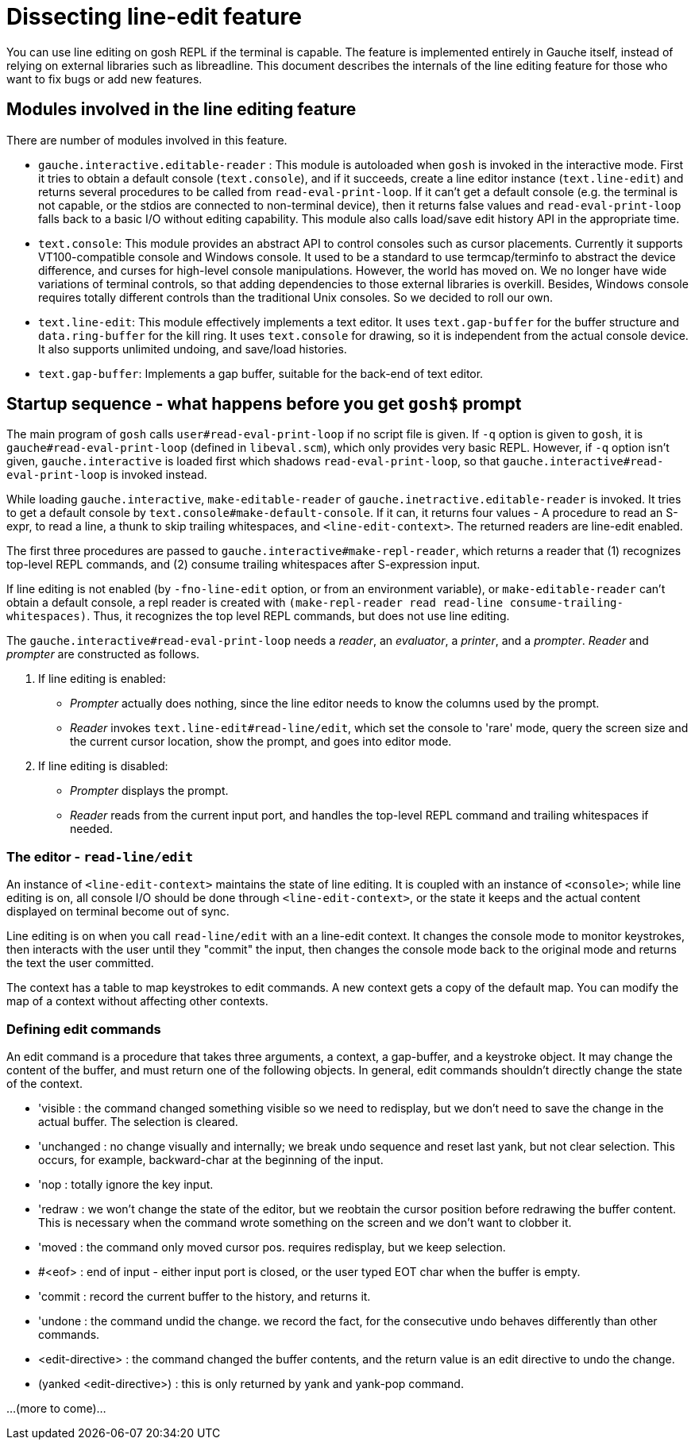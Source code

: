 # Dissecting line-edit feature

You can use line editing on gosh REPL if the terminal is capable.  The
feature is implemented entirely in Gauche itself, instead of relying on
external libraries such as libreadline.  This document describes the
internals of the line editing feature for those who want to fix bugs
or add new features.

## Modules involved in the line editing feature

There are number of modules involved in this feature.

- `gauche.interactive.editable-reader` : This module is autoloaded
   when `gosh` is invoked in the interactive mode.  First it tries to
   obtain a default console (`text.console`), and if it succeeds, create
   a line editor instance (`text.line-edit`) and returns several procedures
   to be called from `read-eval-print-loop`.  If it can't get a default
   console (e.g. the terminal is not capable, or the stdios are connected
   to non-terminal device), then it returns false values and
   `read-eval-print-loop` falls back to a basic I/O without editing
   capability.
   This module also calls load/save edit history API in the appropriate
   time.

- `text.console`: This module provides an abstract API to control consoles
   such as cursor placements.
   Currently it supports VT100-compatible console and Windows console.
   It used to be a standard to use termcap/terminfo to abstract the device
   difference, and curses for high-level console manipulations.  However,
   the world has moved on.  We no longer have wide variations of terminal
   controls, so that adding dependencies to those external libraries is
   overkill.  Besides, Windows console requires totally different controls
   than the traditional Unix consoles.  So we decided to roll our own.

- `text.line-edit`: This module effectively implements a text editor.
   It uses `text.gap-buffer` for the buffer structure and `data.ring-buffer`
   for the kill ring.  It uses `text.console` for drawing, so it is
   independent from the actual console device.  It also supports
   unlimited undoing, and save/load histories.

- `text.gap-buffer`: Implements a gap buffer, suitable for the back-end
   of text editor.

## Startup sequence - what happens before you get `gosh$` prompt

The main program of `gosh` calls `user#read-eval-print-loop` if no
script file is given.  If `-q` option is given to `gosh`, it is
`gauche#read-eval-print-loop` (defined in `libeval.scm`), which only
provides very basic REPL.  However, if `-q` option isn't given,
`gauche.interactive` is loaded first which shadows `read-eval-print-loop`,
so that `gauche.interactive#read-eval-print-loop` is invoked instead.

While loading `gauche.interactive`, `make-editable-reader` of
`gauche.inetractive.editable-reader` is invoked.  It tries to get
a default console by `text.console#make-default-console`.  If it can,
it returns four values - A procedure to read an S-expr, to read a line,
a thunk to skip trailing whitespaces, and `<line-edit-context>`.
The returned readers are line-edit enabled.

The first three procedures are passed to `gauche.interactive#make-repl-reader`,
which returns a reader that (1) recognizes top-level REPL commands,
and (2) consume trailing whitespaces after S-expression input.

If line editing is not enabled (by `-fno-line-edit` option, or from
an environment variable), or `make-editable-reader` can't obtain
a default console, a repl reader is created with
`(make-repl-reader read read-line consume-trailing-whitespaces)`.
Thus, it recognizes the top level REPL commands, but does not use
line editing.

The `gauche.interactive#read-eval-print-loop` needs a _reader_, an
_evaluator_, a _printer_, and a _prompter_.  _Reader_ and _prompter_
are constructed as follows.

. If line editing is enabled:
  - _Prompter_ actually does nothing, since the line editor needs to know
    the columns used by the prompt.
  - _Reader_ invokes `text.line-edit#read-line/edit`, which set the console
    to 'rare' mode, query the screen size and the current cursor location,
    show the prompt, and goes into editor mode.
. If line editing is disabled:
  - _Prompter_ displays the prompt.
  - _Reader_ reads from the current input port, and handles the top-level
    REPL command and trailing whitespaces if needed.

### The editor - `read-line/edit`

An instance of `<line-edit-context>` maintains the state of line editing.
It is coupled with an instance of `<console>`; while line editing is on,
all console I/O should be done through `<line-edit-context>`, or the
state it keeps and the actual content displayed on terminal become
out of sync.

Line editing is on when you call `read-line/edit` with an a line-edit
context.  It changes the console mode to monitor keystrokes, then
interacts with the user until they "commit" the input, then changes
the console mode back to the original mode and returns the text
the user committed.

The context has a table to map keystrokes to edit commands.  A new
context gets a copy of the default map.  You can modify the map of
a context without affecting other contexts.

### Defining edit commands

An edit command is a procedure that takes three arguments,
a context, a gap-buffer, and a keystroke object.  It may change
the content of the buffer, and must return one of the following
objects.  In general, edit commands shouldn't directly change the
state of the context.

- 'visible : the command changed something visible so we need to
       redisplay, but we don't need to save the change in
       the actual buffer. The selection is cleared.
- 'unchanged : no change visually and internally; we break
       undo sequence and reset last yank, but not clear
       selection.
       This occurs, for example, backward-char at the
       beginning of the input.
- 'nop : totally ignore the key input.
- 'redraw : we won't change the state of the editor, but
       we reobtain the cursor position before redrawing
       the buffer content.  This is necessary when the command
       wrote something on the screen and we don't want to clobber
       it.
- 'moved : the command only moved cursor pos.  requires redisplay,
        but we keep selection.
- #<eof> : end of input - either input port is closed, or
        the user typed EOT char when the buffer is empty.
- 'commit : record the current buffer to the history, and
        returns it.
- 'undone : the command undid the change.  we record the fact,
        for the consecutive undo behaves differently than
        other commands.
- <edit-directive> : the command changed the buffer contents,
        and the return value is an edit directive to undo the
        change.
- (yanked <edit-directive>) : this is only returned by yank and yank-pop
        command.

...(more to come)...
